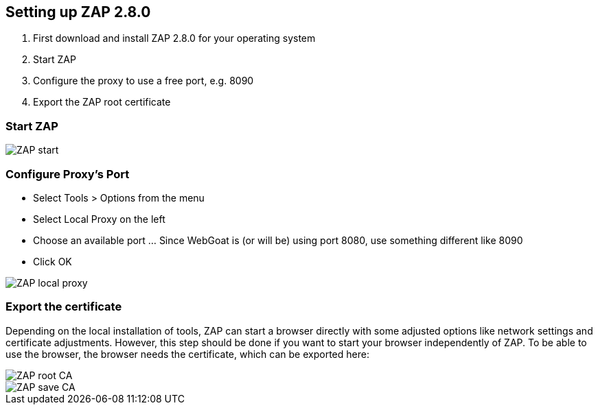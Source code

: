 
== Setting up ZAP 2.8.0

. First download and install ZAP 2.8.0 for your operating system
. Start ZAP 
. Configure the proxy to use a free port, e.g. 8090
. Export the ZAP root certificate

=== Start ZAP

image::images/zap-start.png[ZAP start,style="lesson-image"]

=== Configure Proxy's Port

* Select Tools > Options from the menu
* Select Local Proxy on the left
* Choose an available port ... Since WebGoat is (or will be) using port 8080, use something different like 8090
* Click OK

image::images/zap-local-proxy-8090.png[ZAP local proxy,style="lesson-image"]

=== Export the certificate

Depending on the local installation of tools, ZAP can start a browser directly with some adjusted options like network settings and certificate adjustments. However, this step should be done if you want to start your browser independently of ZAP. To be able to use the browser, the browser needs the certificate, which can be exported here:

image::images/rootca.png[ZAP root CA,style="lesson-image"]
image::images/savecerts.png[ZAP save CA,style="lesson-image"]
